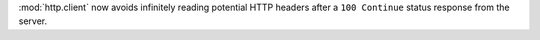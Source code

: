 :mod:`http.client` now avoids infinitely reading potential HTTP headers after a
``100 Continue`` status response from the server.
